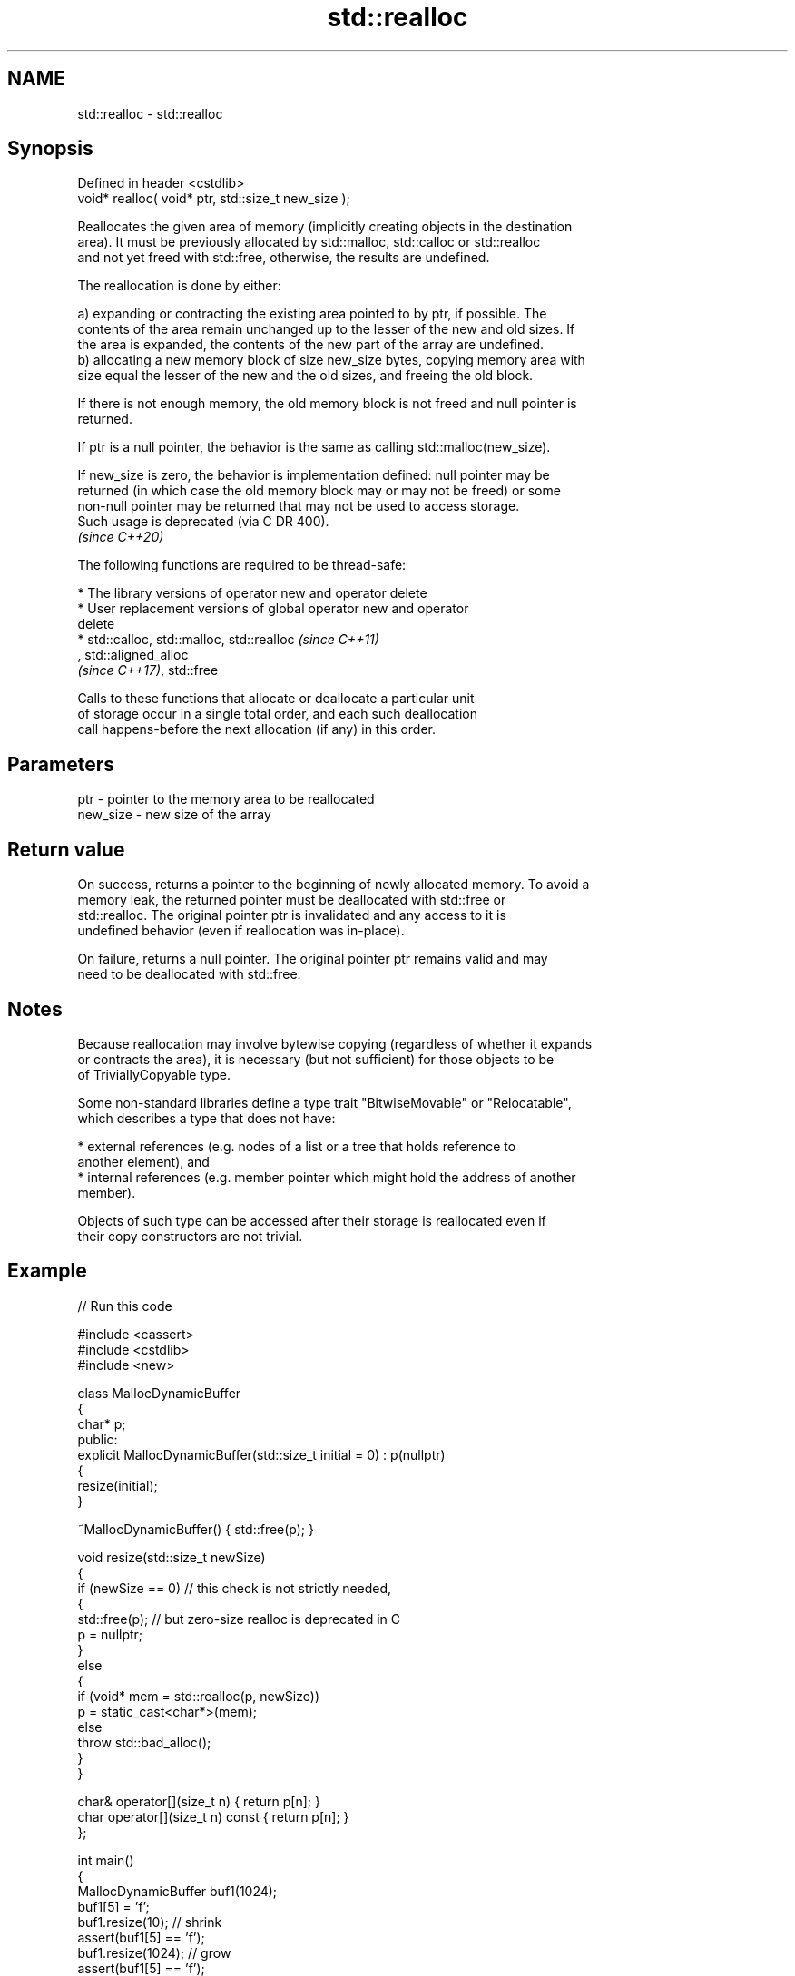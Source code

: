 .TH std::realloc 3 "2024.06.10" "http://cppreference.com" "C++ Standard Libary"
.SH NAME
std::realloc \- std::realloc

.SH Synopsis
   Defined in header <cstdlib>
   void* realloc( void* ptr, std::size_t new_size );

   Reallocates the given area of memory (implicitly creating objects in the destination
   area). It must be previously allocated by std::malloc, std::calloc or std::realloc
   and not yet freed with std::free, otherwise, the results are undefined.

   The reallocation is done by either:

   a) expanding or contracting the existing area pointed to by ptr, if possible. The
   contents of the area remain unchanged up to the lesser of the new and old sizes. If
   the area is expanded, the contents of the new part of the array are undefined.
   b) allocating a new memory block of size new_size bytes, copying memory area with
   size equal the lesser of the new and the old sizes, and freeing the old block.

   If there is not enough memory, the old memory block is not freed and null pointer is
   returned.

   If ptr is a null pointer, the behavior is the same as calling std::malloc(new_size).

   If new_size is zero, the behavior is implementation defined: null pointer may be
   returned (in which case the old memory block may or may not be freed) or some
   non-null pointer may be returned that may not be used to access storage.
   Such usage is deprecated (via C DR 400).
   \fI(since C++20)\fP

   The following functions are required to be thread-safe:

     * The library versions of operator new and operator delete
     * User replacement versions of global operator new and operator
       delete
     * std::calloc, std::malloc, std::realloc                             \fI(since C++11)\fP
       , std::aligned_alloc
       \fI(since C++17)\fP, std::free

   Calls to these functions that allocate or deallocate a particular unit
   of storage occur in a single total order, and each such deallocation
   call happens-before the next allocation (if any) in this order.

.SH Parameters

   ptr      - pointer to the memory area to be reallocated
   new_size - new size of the array

.SH Return value

   On success, returns a pointer to the beginning of newly allocated memory. To avoid a
   memory leak, the returned pointer must be deallocated with std::free or
   std::realloc. The original pointer ptr is invalidated and any access to it is
   undefined behavior (even if reallocation was in-place).

   On failure, returns a null pointer. The original pointer ptr remains valid and may
   need to be deallocated with std::free.

.SH Notes

   Because reallocation may involve bytewise copying (regardless of whether it expands
   or contracts the area), it is necessary (but not sufficient) for those objects to be
   of TriviallyCopyable type.

   Some non-standard libraries define a type trait "BitwiseMovable" or "Relocatable",
   which describes a type that does not have:

     * external references (e.g. nodes of a list or a tree that holds reference to
       another element), and
     * internal references (e.g. member pointer which might hold the address of another
       member).

   Objects of such type can be accessed after their storage is reallocated even if
   their copy constructors are not trivial.

.SH Example


// Run this code

 #include <cassert>
 #include <cstdlib>
 #include <new>

 class MallocDynamicBuffer
 {
     char* p;
 public:
     explicit MallocDynamicBuffer(std::size_t initial = 0) : p(nullptr)
     {
         resize(initial);
     }

     ~MallocDynamicBuffer() { std::free(p); }

     void resize(std::size_t newSize)
     {
         if (newSize == 0) // this check is not strictly needed,
         {
             std::free(p); // but zero-size realloc is deprecated in C
             p = nullptr;
         }
         else
         {
             if (void* mem = std::realloc(p, newSize))
                 p = static_cast<char*>(mem);
             else
                 throw std::bad_alloc();
         }
     }

     char& operator[](size_t n) { return p[n]; }
     char operator[](size_t n) const { return p[n]; }
 };

 int main()
 {
     MallocDynamicBuffer buf1(1024);
     buf1[5] = 'f';
     buf1.resize(10); // shrink
     assert(buf1[5] == 'f');
     buf1.resize(1024); // grow
     assert(buf1[5] == 'f');
 }

.SH See also

   C documentation for
   realloc
